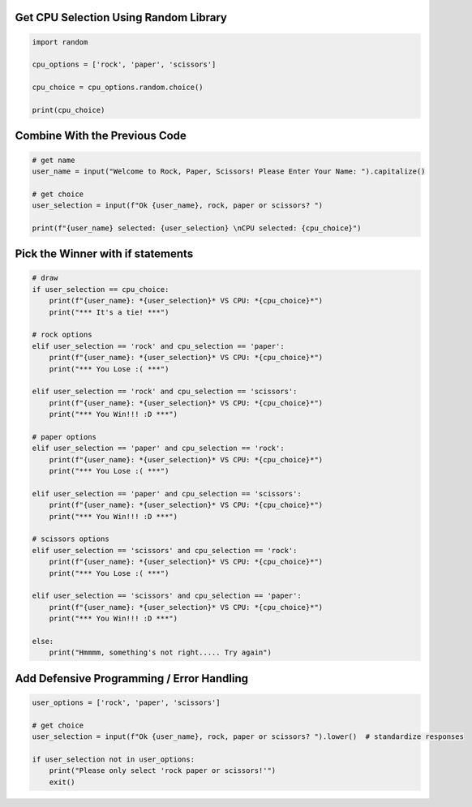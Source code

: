 Get CPU Selection Using Random Library
--------------------------------------

.. code-block:: python

    import random

    cpu_options = ['rock', 'paper', 'scissors']

    cpu_choice = cpu_options.random.choice()

    print(cpu_choice)


Combine With the Previous Code
----------------------------

.. code-block:: python

    # get name
    user_name = input("Welcome to Rock, Paper, Scissors! Please Enter Your Name: ").capitalize()

    # get choice
    user_selection = input(f"Ok {user_name}, rock, paper or scissors? ")

    print(f"{user_name} selected: {user_selection} \nCPU selected: {cpu_choice}")


Pick the Winner with if statements
-----------------------------------

.. code-block:: python

    # draw
    if user_selection == cpu_choice:
        print(f"{user_name}: *{user_selection}* VS CPU: *{cpu_choice}*")
        print("*** It's a tie! ***")

    # rock options
    elif user_selection == 'rock' and cpu_selection == 'paper':
        print(f"{user_name}: *{user_selection}* VS CPU: *{cpu_choice}*")
        print("*** You Lose :( ***")

    elif user_selection == 'rock' and cpu_selection == 'scissors':
        print(f"{user_name}: *{user_selection}* VS CPU: *{cpu_choice}*")
        print("*** You Win!!! :D ***")

    # paper options
    elif user_selection == 'paper' and cpu_selection == 'rock':
        print(f"{user_name}: *{user_selection}* VS CPU: *{cpu_choice}*")
        print("*** You Lose :( ***")

    elif user_selection == 'paper' and cpu_selection == 'scissors':
        print(f"{user_name}: *{user_selection}* VS CPU: *{cpu_choice}*")
        print("*** You Win!!! :D ***")

    # scissors options
    elif user_selection == 'scissors' and cpu_selection == 'rock':
        print(f"{user_name}: *{user_selection}* VS CPU: *{cpu_choice}*")
        print("*** You Lose :( ***")

    elif user_selection == 'scissors' and cpu_selection == 'paper':
        print(f"{user_name}: *{user_selection}* VS CPU: *{cpu_choice}*")
        print("*** You Win!!! :D ***")

    else:
        print("Hmmmm, something's not right..... Try again")


Add Defensive Programming / Error Handling
-------------------------------------------

.. code-block:: python

    user_options = ['rock', 'paper', 'scissors']

    # get choice
    user_selection = input(f"Ok {user_name}, rock, paper or scissors? ").lower()  # standardize responses

    if user_selection not in user_options:
        print("Please only select 'rock paper or scissors!'")
        exit()

    
    
    
